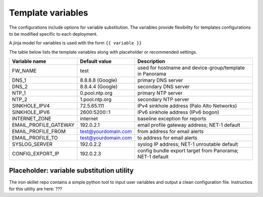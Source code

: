 Template variables
==================

The configurations include options for variable substitution.
The variables provide flexibility for templates configurations to be modified specific to each deployment.

A jinja model for variables is used with the form ``{{ variable }}``


The table below lists the template variables along with placeholder or recommended settings.

=====================   ====================    =========================================================
Variable name           Default value           Description
=====================   ====================    =========================================================
FW_NAME                 test                    used for hostname and device-group/template in Panorama
DNS_1                   8.8.8.8 (Google)        primary DNS server
DNS_2                   8.8.4.4 (Google)        secondary DNS server
NTP_1                   0.pool.ntp.org          primary NTP server
NTP_2                   1.pool.ntp.org          secondary NTP server
SINKHOLE_IPV4           72.5.65.111             IPv4 sinkhole address (Palo Alto Networks)
SINKHOLE_IPV6           2600:5200::1            IPv6 sinkhole address (IPv6 bogon)
INTERNET_ZONE           internet                baseline exception for reports
EMAIL_PROFILE_GATEWAY   192.0.2.1               email profile gateway address; NET-1 default
EMAIL_PROFILE_FROM      test@yourdomain.com     from address for email alerts
EMAIL_PROFILE_TO        test@yourdomain.com     to address for email alerts
SYSLOG_SERVER           192.0.2.2               syslog IP address; NET-1 unroutable default
CONFIG_EXPORT_IP        192.0.2.3               config bundle export target from Panorama; NET-1 default
=====================   ====================    =========================================================


Placeholder: variable substitution utility
~~~~~~~~~~~~~~~~~~~~~~~~~~~~~~~~~~~~~~~~~~

The iron skillet repo contains a simple python tool to input user variables and output a clean configuration file.
Instructios for this utility are here: ???



